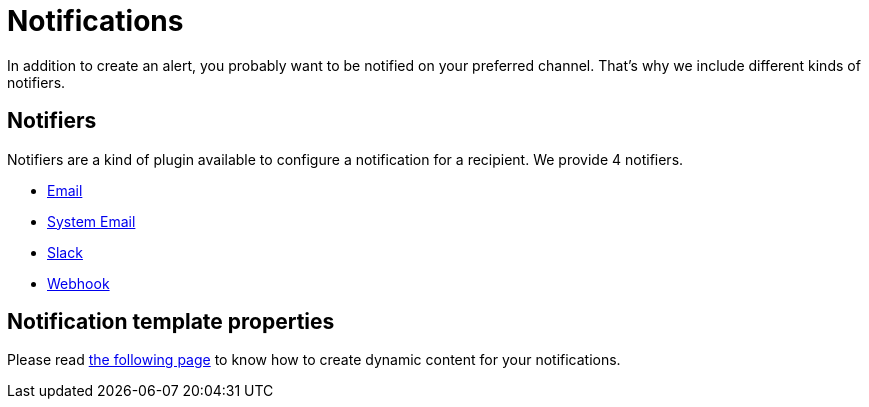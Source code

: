 = Notifications
:page-sidebar: ae_sidebar
:page-permalink: ae/userguide_notifiers.html
:page-folder: ae/user-guide
:page-description: Gravitee Alert Engine - User Guide - Notifiers
:page-toc: true
:page-keywords: Gravitee, API Platform, Alert, Alert Engine, documentation, manual, guide, reference, api
:page-layout: ae


In addition to create an alert, you probably want to be notified on your preferred channel.
That's why we include different kinds of notifiers.

== Notifiers

Notifiers are a kind of plugin available to configure a notification for a recipient.
We provide 4 notifiers.

* link:/ae/userguide_notifier_email.html[Email]
* link:/ae/userguide_notifier_system_email.html[System Email]
* link:/ae/userguide_notifier_slack.html[Slack]
* link:/ae/userguide_notifier_webhook.html[Webhook]

== Notification template properties

Please read link:/ae/userguide_notifier_message.html[the following page] to know how to create dynamic content for your notifications.